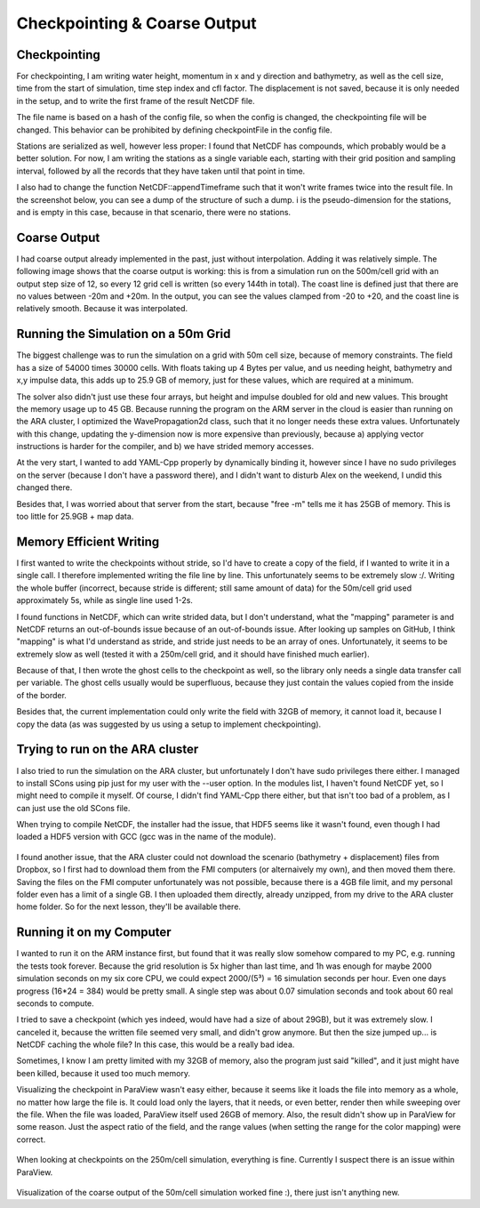 
Checkpointing & Coarse Output
=============================

Checkpointing
-------------

For checkpointing, I am writing water height, momentum in x and y direction and bathymetry, as well as the cell size, time from the start of simulation, time step index and cfl factor. The displacement is not saved, because it is only needed in the setup, and to write the first frame of the result NetCDF file.

The file name is based on a hash of the config file, so when the config is changed, the checkpointing file will be changed. This behavior can be prohibited by defining checkpointFile in the config file.

Stations are serialized as well, however less proper: I found that NetCDF has compounds, which probably would be a better solution. For now, I am writing the stations as a single variable each, starting with their grid position and sampling interval, followed by all the records that they have taken until that point in time.

I also had to change the function NetCDF::appendTimeframe such that it won't write frames twice into the result file. In the screenshot below, you can see a dump of the structure of such a dump. i is the pseudo-dimension for the stations, and is empty in this case, because in that scenario, there were no stations.

.. figure:: w7_checkpoint_250.png


Coarse Output
-------------

I had coarse output already implemented in the past, just without interpolation. Adding it was relatively simple.
The following image shows that the coarse output is working: this is from a simulation run on the 500m/cell grid with an output step size of 12, so every 12 grid cell is written (so every 144th in total). The coast line is defined just that there are no values between -20m and +20m. In the output, you can see the values clamped from -20 to +20, and the coast line is relatively smooth. Because it was interpolated.

.. figure:: w7_coarse_coast.png


Running the Simulation on a 50m Grid
------------------------------------

The biggest challenge was to run the simulation on a grid with 50m cell size, because of memory constraints.
The field has a size of 54000 times 30000 cells. With floats taking up 4 Bytes per value, and us needing height, bathymetry and x,y impulse data, this adds up to 25.9 GB of memory, just for these values, which are required at a minimum.

The solver also didn't just use these four arrays, but height and impulse doubled for old and new values. This brought the memory usage up to 45 GB.
Because running the program on the ARM server in the cloud is easier than running on the ARA cluster, I optimized the WavePropagation2d class, such that it no longer needs these extra values. Unfortunately with this change, updating the y-dimension now is more expensive than previously, because a) applying vector instructions is harder for the compiler, and b) we have strided memory accesses.


At the very start, I wanted to add YAML-Cpp properly by dynamically binding it, however since I have no sudo privileges on the server (because I don't have a password there), and I didn't want to disturb Alex on the weekend, I undid this changed there.

Besides that, I was worried about that server from the start, because "free -m" tells me it has 25GB of memory. This is too little for 25.9GB + map data.


Memory Efficient Writing
------------------------

I first wanted to write the checkpoints without stride, so I'd have to create a copy of the field, if I wanted to write it in a single call. I therefore implemented writing the file line by line. This unfortunately seems to be extremely slow :/. Writing the whole buffer (incorrect, because stride is different; still same amount of data) for the 50m/cell grid used approximately 5s, while as single line used 1-2s.

I found functions in NetCDF, which can write strided data, but I don't understand, what the "mapping" parameter is and NetCDF returns an out-of-bounds issue because of an out-of-bounds issue. After looking up samples on GitHub, I think "mapping" is what I'd understand as stride, and stride just needs to be an array of ones. Unfortunately, it seems to be extremely slow as well (tested it with a 250m/cell grid, and it should have finished much earlier).

Because of that, I then wrote the ghost cells to the checkpoint as well, so the library only needs a single data transfer call per variable. The ghost cells usually would be superfluous, because they just contain the values copied from the inside of the border.

Besides that, the current implementation could only write the field with 32GB of memory, it cannot load it, because I copy the data (as was suggested by us using a setup to implement checkpointing).


Trying to run on the ARA cluster
--------------------------------

I also tried to run the simulation on the ARA cluster, but unfortunately I don't have sudo privileges there either. I managed to install SCons using pip just for my user with the --user option. In the modules list, I haven't found NetCDF yet, so I might need to compile it myself.
Of course, I didn't find YAML-Cpp there either, but that isn't too bad of a problem, as I can just use the old SCons file.

When trying to compile NetCDF, the installer had the issue, that HDF5 seems like it wasn't found, even though I had loaded a HDF5 version with GCC (gcc was in the name of the module).

.. figure:: w7_ara_netcdf.png

I found another issue, that the ARA cluster could not download the scenario (bathymetry + displacement) files from Dropbox, so I first had to download them from the FMI computers (or alternaively my own), and then moved them there. Saving the files on the FMI computer unfortunately was not possible, because there is a 4GB file limit, and my personal folder even has a limit of a single GB. I then uploaded them directly, already unzipped, from my drive to the ARA cluster home folder. So for the next lesson, they'll be available there.

.. figure:: w7_ara_download.png


Running it on my Computer
-------------------------

I wanted to run it on the ARM instance first, but found that it was really slow somehow compared to my PC, e.g. running the tests took forever.
Because the grid resolution is 5x higher than last time, and 1h was enough for maybe 2000 simulation seconds on my six core CPU, we could expect 2000/(5³) = 16 simulation seconds per hour. Even one days progress (16*24 = 384) would be pretty small.
A single step was about 0.07 simulation seconds and took about 60 real seconds to compute.

I tried to save a checkpoint (which yes indeed, would have had a size of about 29GB), but it was extremely slow. I canceled it, because the written file seemed very small, and didn't grow anymore. But then the size jumped up... is NetCDF caching the whole file? In this case, this would be a really bad idea.

Sometimes, I know I am pretty limited with my 32GB of memory, also the program just said "killed", and it just might have been killed, because it used too much memory.

Visualizing the checkpoint in ParaView wasn't easy either, because it seems like it loads the file into memory as a whole, no matter how large the file is. It could load only the layers, that it needs, or even better, render then while sweeping over the file. When the file was loaded, ParaView itself used 26GB of memory.
Also, the result didn't show up in ParaView for some reason. Just the aspect ratio of the field, and the range values (when setting the range for the color mapping) were correct.

.. figure:: w7_paraview.png

When looking at checkpoints on the 250m/cell simulation, everything is fine. Currently I suspect there is an issue within ParaView.

.. figure:: w7_checkpoint_250x.png

Visualization of the coarse output of the 50m/cell simulation worked fine :), there just isn't anything new.